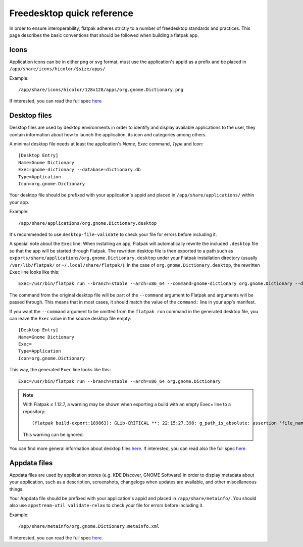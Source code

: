 Freedesktop quick reference
===========================

In order to ensure interoperability, flatpak adheres strictly to a
number of freedesktop standards and practices. This page describes the
basic conventions that should be followed when building a flatpak app.

Icons
-----

Application icons can be in either png or svg format, must use the
application's appid as a prefix and be placed in
``/app/share/icons/hicolor/$size/apps/``

Example:

::

    /app/share/icons/hicolor/128x128/apps/org.gnome.Dictionary.png

If interested, you can read the full spec
`here
<https://standards.freedesktop.org/icon-theme-spec/icon-theme-spec-latest.html>`__

Desktop files
-------------

Desktop files are used by desktop environments in order to identify and
display available applications to the user, they contain information
about how to launch the application, its icon and categories among
others.

A minimal desktop file needs at least the application's *Name*, *Exec*
command, *Type* and *Icon*:

::

    [Desktop Entry]
    Name=Gnome Dictionary
    Exec=gnome-dictionary --database=dictionary.db
    Type=Application
    Icon=org.gnome.Dictionary

Your desktop file should be prefixed with your application's appid and
placed in ``/app/share/applications/`` within your app.

Example:

::

    /app/share/applications/org.gnome.Dictionary.desktop

It's recommended to use ``desktop-file-validate`` to check your file
for errors before including it.

A special note about the ``Exec`` line: When installing an app, Flatpak will
automatically rewrite the included ``.desktop`` file so that the app will be
started through Flatpak. The rewritten desktop file is then exported to a path
such as ``exports/share/applications/org.gnome.Dictionary.desktop`` under your
Flatpak installation directory (usually ``/var/lib/flatpak/`` or
``~/.local/share/flatpak/``). In the case of ``org.gnome.Dictionary.desktop``,
the rewritten ``Exec`` line looks like this::

    Exec=/usr/bin/flatpak run --branch=stable --arch=x86_64 --command=gnome-dictionary org.gnome.Dictionary --database=dictionary.db

The command from the original desktop file will be part of the
``--command`` argument to Flatpak and arguments will be passed through.
This means that in most cases, it should match the value of the
``command:`` line in your app's manifest.

If you want the ``--command`` argument to be omitted from the ``flatpak
run`` command in the generated desktop file, you can leave the ``Exec``
value in the source desktop file empty::

    [Desktop Entry]
    Name=Gnome Dictionary
    Exec=
    Type=Application
    Icon=org.gnome.Dictionary

This way, the generated ``Exec`` line looks like this::

    Exec=/usr/bin/flatpak run --branch=stable --arch=x86_64 org.gnome.Dictionary

.. note:: With Flatpak ≤ 1.12.7, a warning may be shown when exporting a build with an empty Exec= line to a repository::

      (flatpak build-export:189863): GLib-CRITICAL **: 22:15:27.398: g_path_is_absolute: assertion 'file_name != NULL' failed

    This warning can be ignored.

You can find more general information about desktop files `here
<https://wiki.archlinux.org/index.php/desktop_entries>`__. If
interested, you can read also the full spec `here
<https://standards.freedesktop.org/desktop-entry-spec/latest/>`__.

Appdata files
-------------

Appdata files are used by application stores (e.g. KDE Discover, GNOME
Software) in order to display metadata about your application, such as a
description, screenshots, changelogs when updates are available, and
other miscellaneous things.

Your Appdata file should be prefixed with your application's appid and
placed in ``/app/share/metainfo/``. You should also use
``appstream-util validate-relax`` to check your file for errors before
including it.

Example:

::

    /app/share/metainfo/org.gnome.Dictionary.metainfo.xml

If interested, you can read the full spec
`here <https://www.freedesktop.org/software/appstream/docs/>`__.
